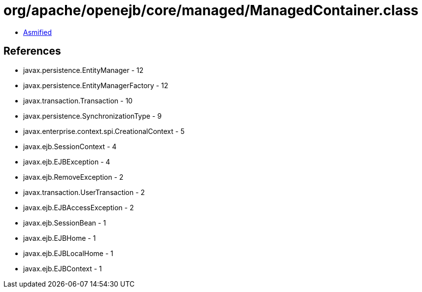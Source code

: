 = org/apache/openejb/core/managed/ManagedContainer.class

 - link:ManagedContainer-asmified.java[Asmified]

== References

 - javax.persistence.EntityManager - 12
 - javax.persistence.EntityManagerFactory - 12
 - javax.transaction.Transaction - 10
 - javax.persistence.SynchronizationType - 9
 - javax.enterprise.context.spi.CreationalContext - 5
 - javax.ejb.SessionContext - 4
 - javax.ejb.EJBException - 4
 - javax.ejb.RemoveException - 2
 - javax.transaction.UserTransaction - 2
 - javax.ejb.EJBAccessException - 2
 - javax.ejb.SessionBean - 1
 - javax.ejb.EJBHome - 1
 - javax.ejb.EJBLocalHome - 1
 - javax.ejb.EJBContext - 1
